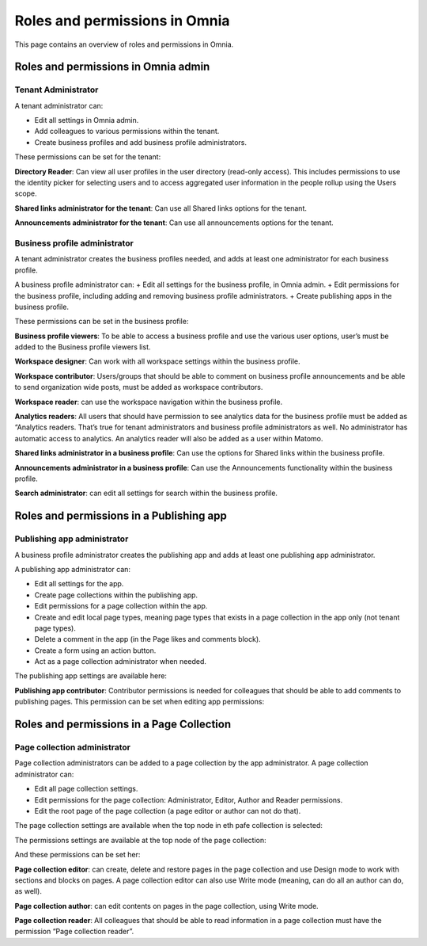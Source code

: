 Roles and permissions in Omnia
==================================

This page contains an overview of roles and permissions in Omnia.

Roles and permissions in Omnia admin
****************************************

Tenant Administrator
----------------------
A tenant administrator can: 

+ Edit all settings in Omnia admin.
+ Add colleagues to various permissions within the tenant.
+ Create business profiles and add business profile administrators.

These permissions can be set for the tenant:

.. image:: permissions-tenant.png

**Directory Reader**: Can view all user profiles in the user directory (read-only access). This includes permissions to use the identity picker for selecting users and to access aggregated user information in the people rollup using the Users scope.

**Shared links administrator for the tenant**: Can use all Shared links options for the tenant.

.. image:: shared-links-tenant.png

**Announcements administrator for the tenant**: Can use all announcements options for the tenant.

.. image:: announcements-tenant.png

Business profile administrator
--------------------------------
A tenant administrator creates the business profiles needed, and adds at least one administrator for each business profile.

A business profile administrator can:
+ Edit all settings for the business profile, in Omnia admin.
+ Edit permissions for the business profile, including adding and removing business profile administrators.
+ Create publishing apps in the business profile.

These permissions can be set in the business profile:

.. image:: permissions-bp.png

**Business profile viewers**: To be able to access a business profile and use the various user options, user’s must be added to the Business profile viewers list. 

**Workspace designer**: Can work with all workspace settings within the business profile.

.. image:: workspace-settings.png

**Workspace contributor**: Users/groups that should be able to comment on business profile announcements and be able to send organization wide posts, must be added as workspace contributors.

**Workspace reader**: can use the workspace navigation within the business profile.

**Analytics readers**: All users that should have permission to see analytics data for the business profile must be added as “Analytics readers. That’s true for tenant administrators and business profile administrators as well. No administrator has automatic access to analytics. An analytics reader will also be added as a user within Matomo.

**Shared links administrator in a business profile**: Can use the options for Shared links within the business profile. 

**Announcements administrator in a business profile**: Can use the Announcements functionality within the business profile.

.. image:: announcements-bp.png

**Search administrator**: can edit all settings for search within the business profile. 

.. image:: search-settings.png

Roles and permissions in a Publishing app
******************************************

Publishing app administrator
------------------------------
A business profile administrator creates the publishing app and adds at least one publishing app administrator. 

A publishing app administrator can:

+ Edit all settings for the app.
+ Create page collections within the publishing app.
+ Edit permissions for a page collection within the app.
+ Create and edit local page types, meaning page types that exists in a page collection in the app only (not tenant page types).
+ Delete a comment in the app (in the Page likes and comments block).
+ Create a form using an action button.
+ Act as a page collection administrator when needed.

The publishing app settings are available here:

.. image:: app-settings.png

**Publishing app contributor**: Contributor permissions is needed for colleagues that should be able to add comments to publishing pages. This permission can be set when editing app permissions:

.. image:: contributors-app.png

Roles and permissions in a Page Collection
*********************************************

Page collection administrator
-----------------------------------
Page collection administrators can be added to a page collection by the app administrator. A page collection administrator can:

+ Edit all page collection settings.
+ Edit permissions for the page collection: Administrator, Editor, Author and Reader permissions.
+ Edit the root page of the page collection (a page editor or author can not do that).

The page collection settings are available when the top node in eth pafe collection is selected:

.. image:: top-node-settings.png

The permissions settings are available at the top node of the page collection:

.. image:: top-node-settings-permissions.png

And these permissions can be set her:

.. image:: top-node-settings-permissions-details.png

**Page collection editor**: can create, delete and restore pages in the page collection and use Design mode to work with sections and blocks on pages. A page collection editor can also use Write mode (meaning, can do all an author can do, as well).

**Page collection author**: can edit contents on pages in the page collection, using Write mode.

**Page collection reader**: All colleagues that should be able to read information in a page collection must have the permission “Page collection reader”. 

